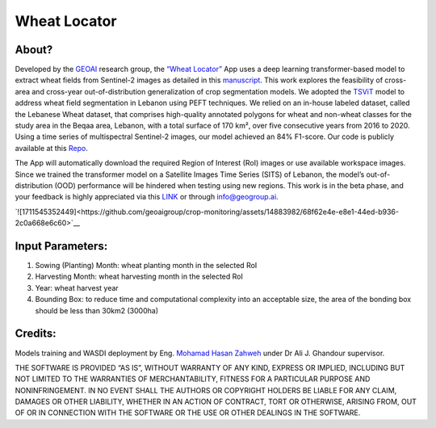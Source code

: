 .. WheatLocator

.. _WheatLocator:

Wheat Locator
=============

About?
------

Developed by the `GEOAI <https://geogroup.ai/>`__ research group, the
`“Wheat Locator” <https://www.wasdi.net/#!/wheat_locator/>`__ App uses a
deep learning transformer-based model to extract wheat fields from
Sentinel-2 images as detailed in this
`manuscript <https://geogroup.ai/publication/2023ecrs_peftwheat/>`__.
This work explores the feasibility of cross-area and cross-year
out-of-distribution generalization of crop segmentation models. We
adopted the
`TSViT <https://openaccess.thecvf.com/content/CVPR2023/papers/Tarasiou_ViTs_for_SITS_Vision_Transformers_for_Satellite_Image_Time_Series_CVPR_2023_paper.pdf>`__
model to address wheat field segmentation in Lebanon using PEFT
techniques. We relied on an in-house labeled dataset, called the
Lebanese Wheat dataset, that comprises high-quality annotated polygons
for wheat and non-wheat classes for the study area in the Beqaa area,
Lebanon, with a total surface of 170 km², over five consecutive years
from 2016 to 2020. Using a time series of multispectral Sentinel-2
images, our model achieved an 84% F1-score. Our code is publicly
available at this
`Repo <https://github.com/geoaigroup/GEOAI-ECRS2023>`__.

The App will automatically download the required Region of Interest
(RoI) images or use available workspace images. Since we trained the
transformer model on a Satellite Images Time Series (SITS) of Lebanon,
the model’s out-of-distribution (OOD) performance will be hindered when
testing using new regions. This work is in the beta phase, and your
feedback is highly appreciated via this
`LINK <https://geogroup.ai/#contact>`__ or through info@geogroup.ai.

`![1711545352449]<https://github.com/geoaigroup/crop-monitoring/assets/14883982/68f62e4e-e8e1-44ed-b936-2c0a668e6c60>`__

Input Parameters:
-----------------

1. Sowing (Planting) Month: wheat planting month in the selected RoI
2. Harvesting Month: wheat harvesting month in the selected RoI
3. Year: wheat harvest year
4. Bounding Box: to reduce time and computational complexity into an
   acceptable size, the area of the bonding box should be less than
   30km2 (3000ha)

Credits:
--------

Models training and WASDI deployment by Eng. `Mohamad Hasan
Zahweh <https://geogroup.ai/author/mohammad-hasan-zahweh/>`__ under Dr
Ali J. Ghandour supervisor.

THE SOFTWARE IS PROVIDED “AS IS”, WITHOUT WARRANTY OF ANY KIND, EXPRESS
OR IMPLIED, INCLUDING BUT NOT LIMITED TO THE WARRANTIES OF
MERCHANTABILITY, FITNESS FOR A PARTICULAR PURPOSE AND NONINFRINGEMENT.
IN NO EVENT SHALL THE AUTHORS OR COPYRIGHT HOLDERS BE LIABLE FOR ANY
CLAIM, DAMAGES OR OTHER LIABILITY, WHETHER IN AN ACTION OF CONTRACT,
TORT OR OTHERWISE, ARISING FROM, OUT OF OR IN CONNECTION WITH THE
SOFTWARE OR THE USE OR OTHER DEALINGS IN THE SOFTWARE.
